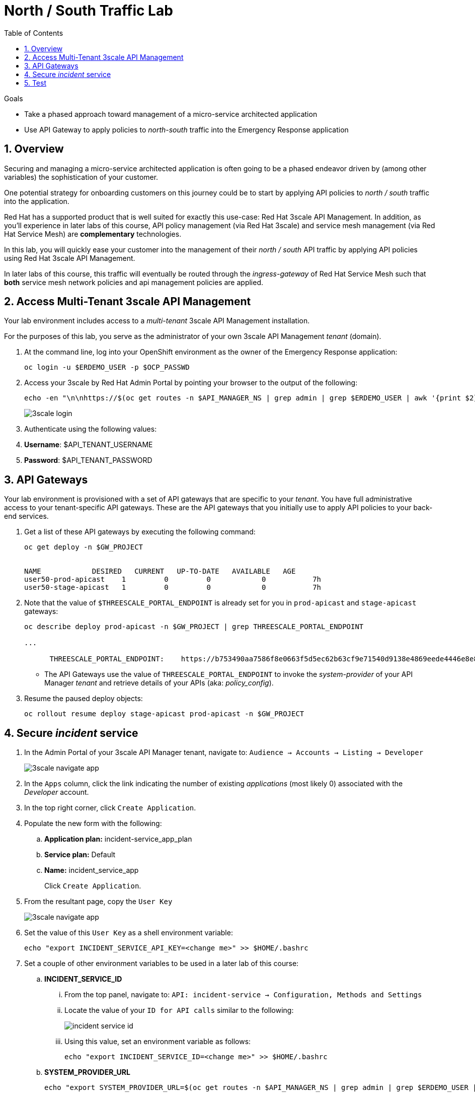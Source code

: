 :noaudio:
:scrollbar:
:toc2:
:linkattrs:
:data-uri:

= North / South Traffic Lab

.Goals
* Take a phased approach toward management of a micro-service architected application
* Use API Gateway to apply policies to _north-south_ traffic into the  Emergency Response application

:numbered:

== Overview

Securing and managing a micro-service architected application is often going to be a phased endeavor driven by (among other variables) the sophistication of your customer.

One potential strategy for onboarding customers on this journey could be to start by applying API policies to _north / south_ traffic into the application.

Red Hat has a supported product that is well suited for exactly this use-case:  Red Hat 3scale API Management.
In addition, as you'll experience in later labs of this course, API policy management (via Red Hat 3scale) and service mesh management (via Red Hat Service Mesh) are *complementary* technologies.

In this lab, you will quickly ease your customer into the management of their _north / south_ API traffic by applying API policies using Red Hat 3scale API Management.

[blue]#In later labs of this course, this traffic will eventually be routed through the _ingress-gateway_ of Red Hat Service Mesh such that *both* service mesh network policies and api management policies are applied#.

== Access Multi-Tenant 3scale API Management

Your lab environment includes access to a _multi-tenant_ 3scale API Management installation.

For the purposes of this lab, you serve as the administrator of your own 3scale API Management _tenant_ (domain).

. At the command line, log into your OpenShift environment as the owner of the Emergency Response application:
+
-----
oc login -u $ERDEMO_USER -p $OCP_PASSWD
-----

. Access your 3scale by Red Hat Admin Portal by pointing your browser to the output of the following:
+
[source,texinfo]
-----
echo -en "\n\nhttps://$(oc get routes -n $API_MANAGER_NS | grep admin | grep $ERDEMO_USER | awk '{print $2}')\n"
-----
+
image::images/3scale_login.png[]

. Authenticate using the following values:

. *Username*:  $API_TENANT_USERNAME
. *Password*:  $API_TENANT_PASSWORD

== API Gateways
Your lab environment is provisioned with a set of API gateways that are specific to your _tenant_.
You have full administrative access to your tenant-specific API gateways.
These are the API gateways that you initially use to apply API policies to your back-end services.

. Get a list of these API gateways by executing the following command:
+
[source,sh]
-----
oc get deploy -n $GW_PROJECT


NAME            DESIRED   CURRENT   UP-TO-DATE   AVAILABLE   AGE
user50-prod-apicast    1         0         0            0           7h
user50-stage-apicast   1         0         0            0           7h
-----

. Note that the value of `$THREESCALE_PORTAL_ENDPOINT` is already set for you in `prod-apicast` and `stage-apicast` gateways:
+
[source,sh]
-----
oc describe deploy prod-apicast -n $GW_PROJECT | grep THREESCALE_PORTAL_ENDPOINT

...

      THREESCALE_PORTAL_ENDPOINT:    https://b753490aa7586f8e0663f5d5ec62b63cf9e71540d9138e4869eede4446e8e871@user1-3scale-mt-amp0-admin.apps.3295.openshift.opentlc.com
-----

* The API Gateways use the value of `THREESCALE_PORTAL_ENDPOINT` to invoke the _system-provider_ of your API Manager _tenant_ and retrieve details of your APIs (aka: _policy_config_).

. Resume the paused deploy objects:
+
[source,sh]
-----
oc rollout resume deploy stage-apicast prod-apicast -n $GW_PROJECT
-----

== Secure _incident_ service

. In the Admin Portal of your 3scale API Manager tenant, navigate to: `Audience -> Accounts -> Listing -> Developer`
+
image::images/3scale_navigate_app.png[]

. In the `Apps` column, click the link indicating the number of existing _applications_ (most likely 0) associated with the _Developer_ account.
. In the top right corner, click `Create Application`.
. Populate the new form with the following:
.. *Application plan:* incident-service_app_plan
.. *Service plan:* Default
.. *Name:* incident_service_app
+
Click `Create Application`.

. From the resultant page, copy the `User Key`
+
image::images/3scale_navigate_app.png[]

. Set the value of this `User Key` as a shell environment variable:
+
-----
echo "export INCIDENT_SERVICE_API_KEY=<change me>" >> $HOME/.bashrc
-----

. Set a couple of other environment variables to be used in a later lab of this course:
.. *INCIDENT_SERVICE_ID*
... From the top panel, navigate to: `API: incident-service -> Configuration, Methods and Settings`
... Locate the value of your `ID for API calls` similar to the following:
+
image::images/incident_service_id.png[]

... Using this value, set an environment variable as follows:
+
-----
echo "export INCIDENT_SERVICE_ID=<change me>" >> $HOME/.bashrc
-----

.. *SYSTEM_PROVIDER_URL*
+
-----
echo "export SYSTEM_PROVIDER_URL=$(oc get routes -n $API_MANAGER_NS | grep admin | grep $ERDEMO_USER | awk '{print $2}')" >> $HOME/.bashrc
-----
+
This is the URL to the API Manager _system-provider_ specific to your tenant that all API gateways use to pull information about APIs.

.. *API_ADMIN_ACCESS_TOKEN*
+
-----
echo "export API_ADMIN_ACCESS_TOKEN=$(oc describe  deploy prod-apicast -n $ERDEMO_USER-gw | grep THREESCALE_PORTAL_ENDPOINT | cut -d'@' -f1 | cut -d'/' -f3)" >> $HOME/.bashrc
-----
+
This access token is specific to your API _tenant_ and is used by API gateways to invoke the _System Management API_ of 3scale.

. Source your local shell configuration file:
+
-----
source $HOME/.bashrc
-----

== Test

-----
curl -v -X GET https://$(oc get route -n $GW_PROJECT | grep prod | awk '{print $2}')/incidents?user_key=$INCIDENT_SERVICE_API_KEY
-----

[blue]#Congratulations! You have successfully secured _north / south_ traffic into your micro-service architected Emergency Response application using the API Gateways of Red Hat's 3scale API Manager product.#

API Management is a complementary technology to Service Mesh.
In subsequent labs of this course, you apply service mesh policies to _east / west_ traffic within your Emergency Response application.


ifdef::showscript[]

endif::showscript[]
